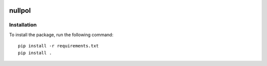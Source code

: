 |pipeline status|

nullpol
=======


Installation
------------

To install the package, run the following command::

    pip install -r requirements.txt
    pip install .


.. |pipeline status| image:: https://git.ligo.org/bayesian-null-stream/nullpol/badges/master/pipeline.svg
   :target: https://git.ligo.org/bayesian-null-stream/nullpol/commits/master
